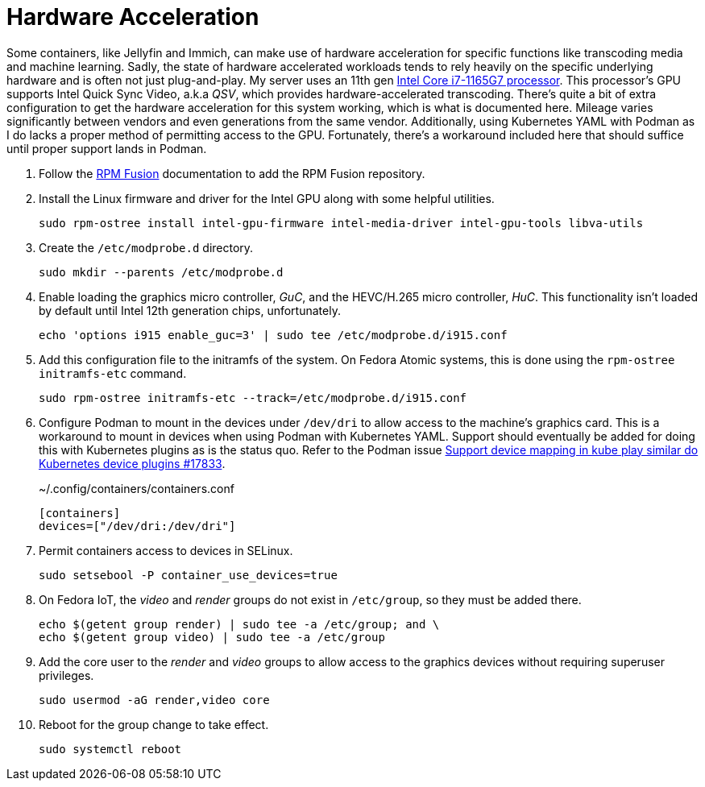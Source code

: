 = Hardware Acceleration
:experimental:

Some containers, like Jellyfin and Immich, can make use of hardware acceleration for specific functions like transcoding media and machine learning.
Sadly, the state of hardware accelerated workloads tends to rely heavily on the specific underlying hardware and is often not just plug-and-play.
My server uses an 11th gen https://ark.intel.com/content/www/us/en/ark/products/208921/intel-core-i7-1165g7-processor-12m-cache-up-to-4-70-ghz-with-ipu.html[Intel Core i7-1165G7 processor].
This processor's GPU supports Intel Quick Sync Video, a.k.a _QSV_, which provides hardware-accelerated transcoding.
There's quite a bit of extra configuration to get the hardware acceleration for this system working, which is what is documented here.
Mileage varies significantly between vendors and even generations from the same vendor.
Additionally, using Kubernetes YAML with Podman as I do lacks a proper method of permitting access to the GPU.
Fortunately, there's a workaround included here that should suffice until proper support lands in Podman.

. Follow the <<../doc/RPM Fusion.adoc,RPM Fusion>> documentation to add the RPM Fusion repository.

. Install the Linux firmware and driver for the Intel GPU along with some helpful utilities.
+
[,sh]
----
sudo rpm-ostree install intel-gpu-firmware intel-media-driver intel-gpu-tools libva-utils 
----

. Create the `/etc/modprobe.d` directory.
+
[,sh]
----
sudo mkdir --parents /etc/modprobe.d
----

. Enable loading the graphics micro controller, _GuC_, and the HEVC/H.265 micro controller, _HuC_.
This functionality isn't loaded by default until Intel 12th generation chips, unfortunately.
+
[,sh]
----
echo 'options i915 enable_guc=3' | sudo tee /etc/modprobe.d/i915.conf
----

. Add this configuration file to the initramfs of the system.
On Fedora Atomic systems, this is done using the `rpm-ostree initramfs-etc` command.
+
[,sh]
----
sudo rpm-ostree initramfs-etc --track=/etc/modprobe.d/i915.conf
----

. Configure Podman to mount in the devices under `/dev/dri` to allow access to the machine's graphics card.
This is a workaround to mount in devices when using Podman with Kubernetes YAML.
Support should eventually be added for doing this with Kubernetes plugins as is the status quo.
Refer to the Podman issue https://github.com/containers/podman/issues/17833[Support device mapping in kube play similar do Kubernetes device plugins #17833].
+
.~/.config/containers/containers.conf
[,toml]
----
[containers]
devices=["/dev/dri:/dev/dri"]
----

. Permit containers access to devices in SELinux.
+
[,sh]
----
sudo setsebool -P container_use_devices=true
----

. On Fedora IoT, the _video_ and _render_ groups do not exist in `/etc/group`, so they must be added there.
+
[,sh]
----
echo $(getent group render) | sudo tee -a /etc/group; and \
echo $(getent group video) | sudo tee -a /etc/group
----

. Add the core user to the _render_ and _video_ groups to allow access to the graphics devices without requiring superuser privileges.
+
[,sh]
----
sudo usermod -aG render,video core
----

. Reboot for the group change to take effect.
+
[,sh]
----
sudo systemctl reboot
----
